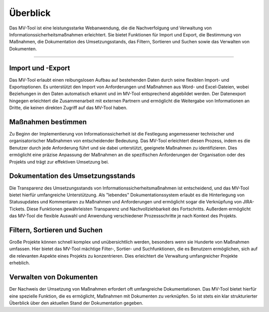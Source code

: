 #########
Überblick
#########

Das MV-Tool ist eine leistungsstarke Webanwendung, die die
Nachverfolgung und Verwaltung von Informationssicherheitsmaßnahmen erleichtert.
Sie bietet Funktionen für Import und Export, die Bestimmung von Maßnahmen, die
Dokumentation des Umsetzungsstands, das Filtern, Sortieren und Suchen sowie das
Verwalten von Dokumenten.

.. image:: img/overview.png
   :class: border
   :scale: 50%
   :align: center
   :alt: Screenshot der Anforderungsansicht des MV-Tools

-----------------


Import und -Export
==================

.. TODO: Screenshot einfügen! Quadratisch, linksbündig

Das MV-Tool erlaubt einen reibungslosen Aufbau auf bestehenden Daten durch seine
flexiblen Import- und Exportoptionen. Es unterstützt den Import von
Anforderungen und Maßnahmen aus Word- und Excel-Dateien, wobei Beziehungen in
den Daten automatisch erkannt und im MV-Tool entsprechend abgebildet werden. Der
Datenexport hingegen erleichtert die Zusammenarbeit mit externen Partnern und
ermöglicht die Weitergabe von Informationen an Dritte, die keinen direkten
Zugriff auf das MV-Tool haben.

Maßnahmen bestimmen
===================

.. TODO: Screenshot einfügen! Quadratisch, linksbündig

Zu Beginn der Implementierung von Informationssicherheit ist die Festlegung
angemessener technischer und organisatorischer Maßnahmen von entscheidender
Bedeutung. Das MV-Tool erleichtert diesen Prozess, indem es die Benutzer durch
jede Anforderung führt und sie dabei unterstützt, geeignete Maßnahmen zu
identifizieren. Dies ermöglicht eine präzise Anpassung der Maßnahmen an die
spezifischen Anforderungen der Organisation oder des Projekts und trägt zur
effektiven Umsetzung bei.

Dokumentation des Umsetzungsstands
=================================

.. TODO: Screenshot einfügen! Quadratisch, linksbündig

Die Transparenz des Umsetzungsstands von Informationssicherheitsmaßnahmen ist
entscheidend, und das MV-Tool bietet hierfür umfangreiche Unterstützung. Als
"lebendes" Dokumentationssystem erlaubt es die Hinterlegung von Statusupdates
und Kommentaren zu Maßnahmen und Anforderungen und ermöglicht sogar die
Verknüpfung von JIRA-Tickets. Diese Funktionen gewährleisten Transparenz und
Nachvollziehbarkeit des Fortschritts. Außerdem ermöglicht das MV-Tool die
flexible Auswahl und Anwendung verschiedener Prozessschritte je nach Kontext des
Projekts.

Filtern, Sortieren und Suchen
=============================

.. TODO: Screenshot einfügen! Quadratisch, linksbündig

Große Projekte können schnell komplex und unübersichtlich werden, besonders wenn
sie Hunderte von Maßnahmen umfassen. Hier bietet das MV-Tool mächtige Filter-,
Sortier- und Suchfunktionen, die es Benutzern ermöglichen, sich auf die
relevanten Aspekte eines Projekts zu konzentrieren. Dies erleichtert die
Verwaltung umfangreicher Projekte erheblich.

Verwalten von Dokumenten
========================

.. TODO: Screenshot einfügen! Quadratisch, linksbündig

Der Nachweis der Umsetzung von Maßnahmen erfordert oft umfangreiche
Dokumentationen. Das MV-Tool bietet hierfür eine spezielle Funktion, die es
ermöglicht, Maßnahmen mit Dokumenten zu verknüpfen. So ist stets ein klar
strukturierter Überblick über den aktuellen Stand der Dokumentation gegeben.
